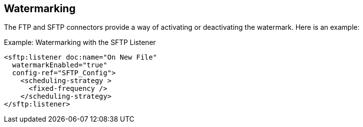== Watermarking

The FTP and SFTP connectors provide a way of activating or deactivating the watermark. Here is an example:

.Example: Watermarking with the SFTP Listener
[source, xml, linenums]
----
<sftp:listener doc:name="On New File"
  watermarkEnabled="true"
  config-ref="SFTP_Config">
    <scheduling-strategy >
      <fixed-frequency />
    </scheduling-strategy>
</sftp:listener>
----
